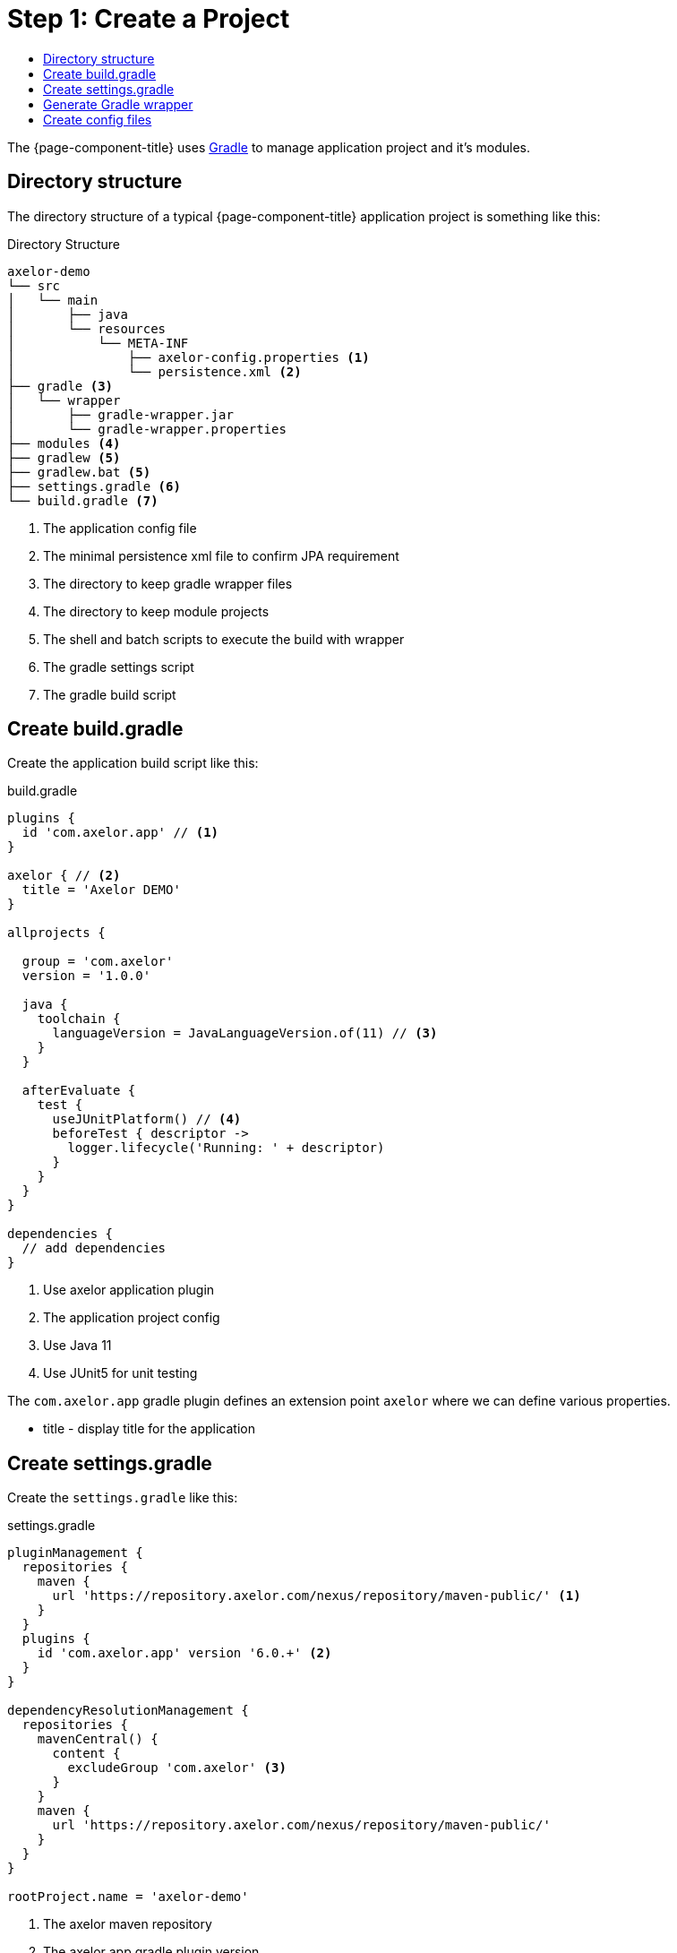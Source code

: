 = Step 1: Create a Project
:toc:
:toc-title:

The {page-component-title} uses http://gradle.org[Gradle] to manage application project and it's
modules.

== Directory structure

The directory structure of a typical {page-component-title} application
project is something like this:

.Directory Structure
[source,text]
----
axelor-demo
└── src
│   └── main
│       ├── java
│       └── resources
│           └── META-INF
│               ├── axelor-config.properties <1>
│               └── persistence.xml <2>
├── gradle <3>
│   └── wrapper
│       ├── gradle-wrapper.jar
│       └── gradle-wrapper.properties
├── modules <4>
├── gradlew <5>
├── gradlew.bat <5>
├── settings.gradle <6>
└── build.gradle <7>
----
<1> The application config file
<2> The minimal persistence xml file to confirm JPA requirement
<3> The directory to keep gradle wrapper files
<4> The directory to keep module projects
<5> The shell and batch scripts to execute the build with wrapper
<6> The gradle settings script
<7> The gradle build script

== Create build.gradle

Create the application build script like this:

.build.gradle
[source,gradle]
----
plugins {
  id 'com.axelor.app' // <1>
}

axelor { // <2>
  title = 'Axelor DEMO'
}

allprojects {

  group = 'com.axelor'
  version = '1.0.0'

  java {
    toolchain {
      languageVersion = JavaLanguageVersion.of(11) // <3>
    }
  }

  afterEvaluate {
    test {
      useJUnitPlatform() // <4>
      beforeTest { descriptor ->
        logger.lifecycle('Running: ' + descriptor)
      }
    }
  }
}

dependencies {
  // add dependencies
}
----
<1> Use axelor application plugin
<2> The application project config
<3> Use Java 11
<4> Use JUnit5 for unit testing

The `com.axelor.app` gradle plugin defines an extension point `axelor` where
we can define various properties.

* title - display title for the application

== Create settings.gradle

Create the `settings.gradle` like this:

.settings.gradle
[source,gradle]
----
pluginManagement {
  repositories {
    maven {
      url 'https://repository.axelor.com/nexus/repository/maven-public/' <1>
    }
  }
  plugins {
    id 'com.axelor.app' version '6.0.+' <2>
  }
}

dependencyResolutionManagement {
  repositories {
    mavenCentral() {
      content {
        excludeGroup 'com.axelor' <3>
      }
    }
    maven {
      url 'https://repository.axelor.com/nexus/repository/maven-public/'
    }
  }
}

rootProject.name = 'axelor-demo'
----
<1> The axelor maven repository
<2> The axelor app gradle plugin version
<3> Use maven central but don't load `com.axelor` from it

The `include "modules:axelor-contact"` line tells gradle to include the module
`axelor-contact` in current build cycle. It is required to list all the modules
in `settings.gradle` file.

To check whether application project is configured properly, issue the following
command:

[source,sh]
----
$ gradle build
----

The build process should finish without any error.

== Generate Gradle wrapper

The recommended way to execute gradle build is with the help of https://docs.gradle.org/current/userguide/gradle_wrapper.html[Gradle Wrapper].
Run the following command from terminal to generate wrapper:

[source,sh]
----
$ gradle wrapper
----

Now onward, you can use either @gradlew@ shell script or @gradlew.bat@ batch script to execute build. Like:

[source,sh]
----
$ ./gradlew build
----

== Create config files

We also need to create following configuration files:

. `src/main/resources/axelor-config.properties` - the application config file
. `src/main/resources/META-INF/persistence.xml` - the jpa configuration file

Please follow the xref:dev-guide:application/config.adoc[app configuration] guide for more details.
